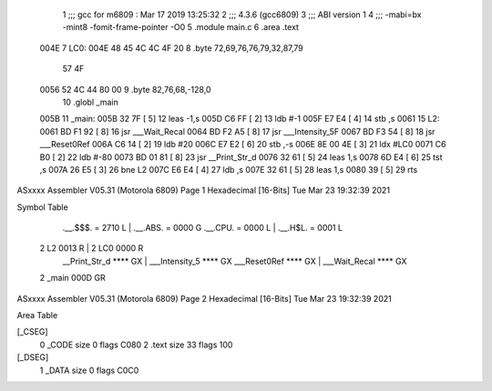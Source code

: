                               1 ;;; gcc for m6809 : Mar 17 2019 13:25:32
                              2 ;;; 4.3.6 (gcc6809)
                              3 ;;; ABI version 1
                              4 ;;; -mabi=bx -mint8 -fomit-frame-pointer -O0
                              5 	.module	main.c
                              6 	.area	.text
   004E                       7 LC0:
   004E 48 45 4C 4C 4F 20     8 	.byte	72,69,76,76,79,32,87,79
        57 4F
   0056 52 4C 44 80 00        9 	.byte	82,76,68,-128,0
                             10 	.globl	_main
   005B                      11 _main:
   005B 32 7F         [ 5]   12 	leas	-1,s
   005D C6 FF         [ 2]   13 	ldb	#-1
   005F E7 E4         [ 4]   14 	stb	,s
   0061                      15 L2:
   0061 BD F1 92      [ 8]   16 	jsr	___Wait_Recal
   0064 BD F2 A5      [ 8]   17 	jsr	___Intensity_5F
   0067 BD F3 54      [ 8]   18 	jsr	___Reset0Ref
   006A C6 14         [ 2]   19 	ldb	#20
   006C E7 E2         [ 6]   20 	stb	,-s
   006E 8E 00 4E      [ 3]   21 	ldx	#LC0
   0071 C6 B0         [ 2]   22 	ldb	#-80
   0073 BD 01 81      [ 8]   23 	jsr	__Print_Str_d
   0076 32 61         [ 5]   24 	leas	1,s
   0078 6D E4         [ 6]   25 	tst	,s
   007A 26 E5         [ 3]   26 	bne	L2
   007C E6 E4         [ 4]   27 	ldb	,s
   007E 32 61         [ 5]   28 	leas	1,s
   0080 39            [ 5]   29 	rts
ASxxxx Assembler V05.31  (Motorola 6809)                                Page 1
Hexadecimal [16-Bits]                                 Tue Mar 23 19:32:39 2021

Symbol Table

    .__.$$$.       =   2710 L   |     .__.ABS.       =   0000 G
    .__.CPU.       =   0000 L   |     .__.H$L.       =   0001 L
  2 L2                 0013 R   |   2 LC0                0000 R
    __Print_Str_d      **** GX  |     ___Intensity_5     **** GX
    ___Reset0Ref       **** GX  |     ___Wait_Recal      **** GX
  2 _main              000D GR

ASxxxx Assembler V05.31  (Motorola 6809)                                Page 2
Hexadecimal [16-Bits]                                 Tue Mar 23 19:32:39 2021

Area Table

[_CSEG]
   0 _CODE            size    0   flags C080
   2 .text            size   33   flags  100
[_DSEG]
   1 _DATA            size    0   flags C0C0

